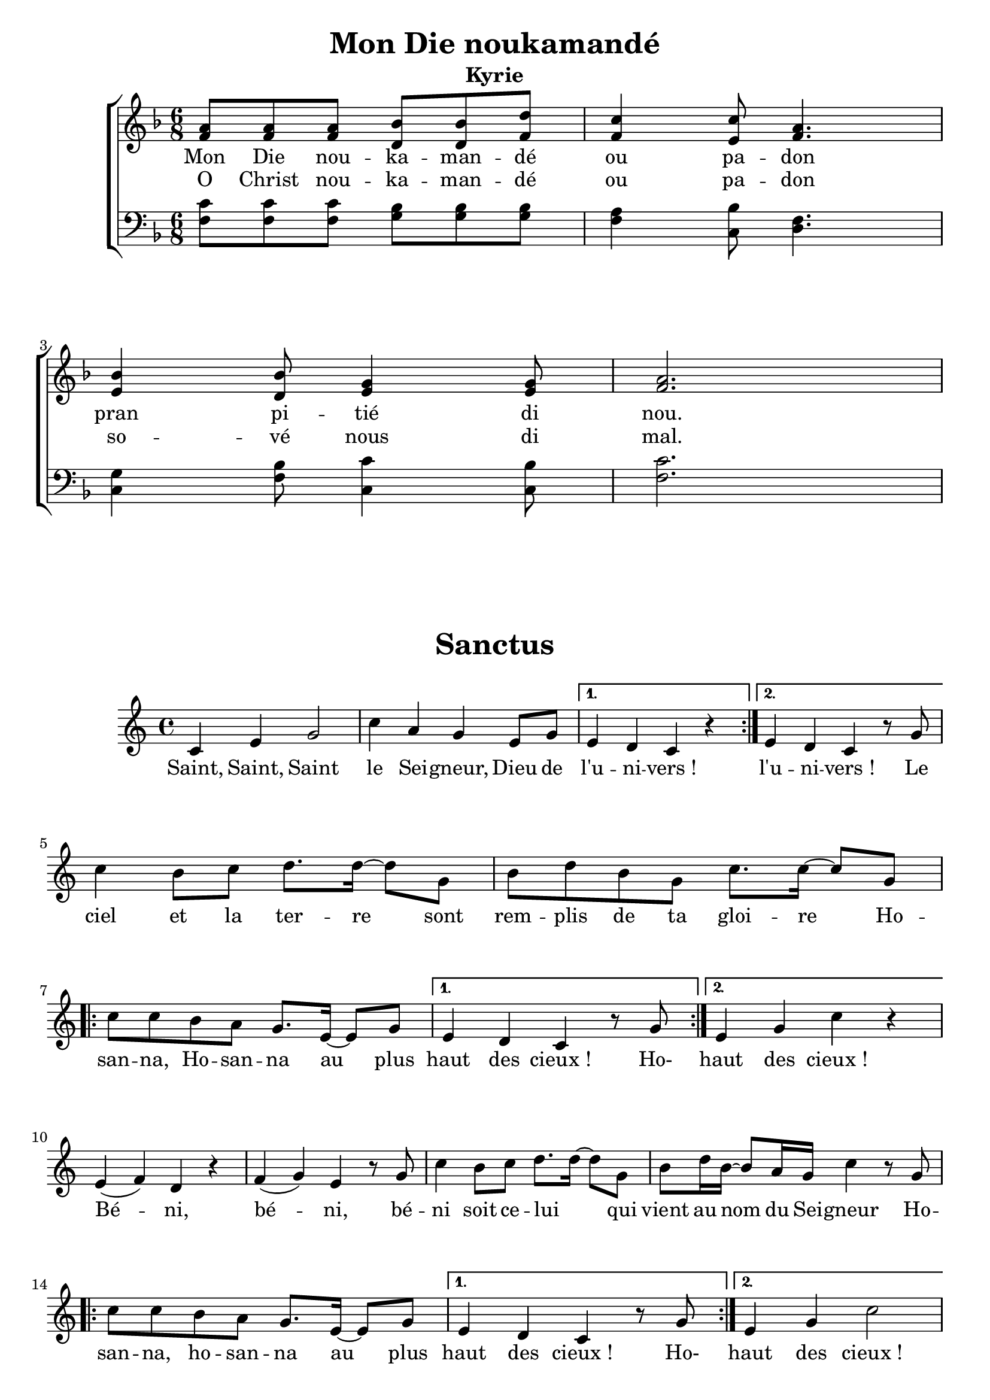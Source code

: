 \version "2.22.1"
\language "english"

\header {
  tagline = "Messe Antillaise - Saint-Vincent de Paul, 31 octobre 2021"
}

\paper {
  #(set-paper-size "a4")
  #(include-special-characters)
  print-all-headers = ##t
}

global = {
  \key f \major
  \time 6/8
}

right = \relative c' {
  \global
  <f a>8 <f a> <f a> <d bf'> <d bf'> <f d'>
  <f c'>4  <e c'>8 <f a>4. \break
  <e bf'>4  <d bf'>8 <e g>4 <e g>8
  <f a>2.
}

left = \relative c {
  \global
  <f c'>8 <f c'> <f c'> <g bf> <g bf> <g bf>
  <f a>4 <c bf'>8 <d f>4.
  <c g'>4 <f bf>8 <c c'>4 <c bf'>8
  <f c'>2.

}
verseOne = \lyricmode {
  Mon Die nou -- ka -- man -- dé ou pa -- don
  pran pi -- tié di nou.
}
verseTwo = \lyricmode {
  O Christ nou -- ka -- man -- dé ou pa -- don
  so -- vé nous di mal.
}
\score {
  \new ChoirStaff <<
    \new Staff = "right"{ \clef treble \right }
    \addlyrics {\verseOne}
    \addlyrics {\verseTwo}
    \new Staff = "left" { \clef bass \left }
  >>
  \layout { ragged-last = ##f }
  \header {
    title = "Mon Die noukamandé"
    subtitle = "Kyrie"
  }
}

sopranoVoice = \relative c' {
  \clef treble \key c \major \time 4/4
  \repeat volta 2 {
    c4 e g2 c4 a g e8 g
  }
  \alternative {
    { e4 d c r4 }
    {e4 d c r8 g'8 }
  } \break
  c4 b8[ c] d8.[ d16]~ d8 g, b d b g c8. c16~ c8 g8 \break
  \repeat volta 2{
    c8 c b a g8. e16~ e8 g
  }
  \alternative {
    { e4 d c r8 g'8}
    { e4 g c r4 }
  }\break
  e,4 (f) d r4 f (g) e r8 g8 c4 b8[ c] d8. d16~ d8 g,8 b d16 b~ b8 a16 g c4 r8 g8
  \repeat volta 2 {
    c8 c b a g8. e16~ e8 g
  }
  \alternative {
    {e4 d c r8 g'8}
    {e4 g c2}
  }
}
verse = \lyricmode {
  Saint, Saint, Saint le Sei -- gneur, Dieu de l'u -- ni -- vers&nbsp;!
  l'u -- ni -- vers&nbsp;!
  Le ciel et la ter -- re sont rem -- plis de ta gloi -- re
  Ho -- san -- na, Ho -- san -- na au plus haut des cieux&nbsp;!
  Ho- haut des cieux&nbsp;!
  Bé -- ni, bé -- ni, bé -- ni soit ce -- lui _ qui vient au nom du Sei -- gneur
  Ho -- san -- na, ho -- san -- na au plus haut des cieux&nbsp;!
  Ho- haut des cieux&nbsp;!
}
\score {
  \new Staff <<
    \new Voice = "sopranoVoice" { \sopranoVoice }
    \new Lyrics \lyricsto "sopranoVoice" { \verse }
  >>
  \layout { ragged-last = ##f }
  \header {
    title = "Sanctus"
  }
}

\pageBreak

sopranoVoiceAnamnese = \relative c' {
  \clef treble \key f \major \time 2/4
  r8 f16 f~ f f a8
  c4 a8 f e g16 g~ g4~g4 r4\break
  r8 bf16 bf~ bf bf a8 g4 e8 c8~ c16 f f8~ f4~ f4 r\break
  r8 f16 f~ f8 a c4 a8 f~ f g16 g~ g8 a g2\break
  r8 bf16 bf~ bf8 a g4 e8 c~ c f16 f~ f8 g f2\fermata \bar "||" \break
  r4 r8 c16 c
  \repeat volta 2{
    {f8. a16~ a f f8 e8 bf'16 bf~ bf g g8 e8 bf'16 bf~ bf g g8}
  }
  \alternative{
    {a8 f~ f c16 c}
    { a'8 f~f4}
  }\break
  \repeat volta 2{
    a8. f16~ f f g8 e2 bf'8. g16~ g g a8 f2
  }
}
verseAnamnese = \lyricmode {
  Jé -- zi ou pli fo ki lan -- mo, jé -- zi&nbsp;!
  Jé -- zi ou ré -- si -- si -- té, Jé -- zi&nbsp;!
  ou ka -- wou -- vin an -- ko pou so -- vé nou,
  ou ka -- wou -- vin an -- ko pou sem -- blé nou&nbsp;!
  Jé -- zi -- kri, ou mo pou nou, ou ré -- si -- si -- té,
  ou vi -- van pou tou -- jou. Jé -- zi tou -- jou
  Nou ka a -- tann vou. Nou ka a -- tann vou.
}
\score {
  \new Staff <<
    \new Voice = "sopranoVoice" { \sopranoVoiceAnamnese }
    \new Lyrics \lyricsto "sopranoVoice" { \verseAnamnese }
  >>
  \layout { ragged-last = ##f }
  \header {
    title = "Anamnèse"
  }
}
